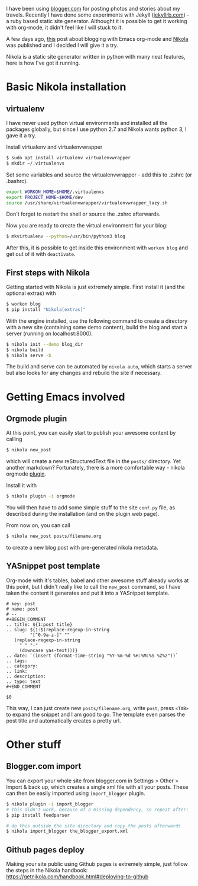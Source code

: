 #+BEGIN_COMMENT
.. title: Blogging with Nikola
.. slug: blogging-with-nikola
.. date: 2017-06-29 15:13:43 CEST+0200
.. tags: emacs
.. category:
.. link:
.. description:
.. type: text
#+END_COMMENT

I have been using [[http://blogger.com][blogger.com]] for posting photos and stories about
my travels. Recently I have done some experiments with Jekyll
([[http://jekyllrb.com][jekyllrb.com]]) - a ruby based static site generator. Althought it is
possible to get it working with org-mode, it didn't feel like I will
stuck to it.

A few days ago, [[http://cestlaz.github.io/posts/using-emacs-35-blogging/][this]] post about blogging with Emacs org-mode and
[[https://getnikola.com/][Nikola]] was published and I decided I will give it a try.

Nikola is a static site generator written in python with many neat
features, here is how I've got it running.

* Basic Nikola installation

** virtualenv
   I have never used python virtual environments and installed all the
   packages globally, but since I use python 2.7 and Nikola wants
   python 3, I gave it a try.

   Install virtualenv and virtualenvwrapper
   #+BEGIN_SRC sh
      $ sudo apt install virtualenv virtualenvwrapper
      $ mkdir ~/.virtualenvs
   #+END_SRC

   Set some variables and source the virtualenvwrapper - add this
   to .zshrc (or .bashrc).
   #+BEGIN_SRC sh
      export WORKON_HOME=$HOME/.virtualenvs
      export PROJECT_HOME=$HOME/dev
      source /usr/share/virtualenvwrapper/virtualenvwrapper_lazy.sh
   #+END_SRC
   Don't forget to restart the shell or source the .zshrc afterwards.

   Now you are ready to create the virtual environment for your blog:
   #+BEGIN_SRC sh
   $ mkvirtualenv --python=/usr/bin/python3 blog
   #+END_SRC
   After this, it is possible to get inside this environment with
   =workon blog= and get out of it with =deactivate=.

** First steps with Nikola
   Getting started with Nikola is just extremely simple. First install
   it (and the optional extras) with
   #+BEGIN_SRC sh
   $ workon blog
   $ pip install "Nikola[extras]"
   #+END_SRC

   With the engine installed, use the following command to create a
   directory with a new site (containing some demo content), build the
   blog and start a server (running on localhost:8000).
   #+BEGIN_SRC sh
   $ nikola init --demo blog_dir
   $ nikola build
   $ nikola serve -b
   #+END_SRC

   The build and serve can be automated by =nikola auto=, which starts
   a server but also looks for any changes and rebuild the site if necessary.

* Getting Emacs involved

** Orgmode plugin
   At this point, you can easily start to publish your awesome content
   by calling
   #+BEGIN_SRC sh
   $ nikola new_post
   #+END_SRC
   which will create a new reStructuredText file in the =posts/=
   directory. Yet another markdown? Fortunately, there is a more
   comfortable way - nikola orgmode [[https://plugins.getnikola.com/v7/orgmode/][plugin]].

   Install it with
   #+BEGIN_SRC sh
   $ nikola plugin -i orgmode
   #+END_SRC
   You will then have to add some simple stuff to the site =conf.py= file, as
   described during the installation (and on the plugin web page).

   From now on, you can call
   #+BEGIN_SRC sh
   $ nikola new_post posts/filename.org
   #+END_SRC
   to create a new blog post with pre-generated nikola metadata.

** YASnippet post template
   Org-mode with it's tables, babel and other awesome stuff already
   works at this point, but I didn't really like to call the
   =new_post= command, so I have taken the content it generates and
   put it into a YASnippet template.

   #+BEGIN_SRC elisp
     # key: post
     # name: post
     # --
     ,#+BEGIN_COMMENT
     .. title: ${1:post title}
     .. slug: ${1:$(replace-regexp-in-string
		      "[^0-9a-z-]" ""
		(replace-regexp-in-string
		  " " "-"
		  (downcase yas-text)))}
     .. date: `(insert (format-time-string "%Y-%m-%d %H:%M:%S %Z%z"))`
     .. tags:
     .. category:
     .. link:
     .. description:
     .. type: text
     ,#+END_COMMENT

     $0
   #+END_SRC

   This way, I can just create new =posts/filename.org=, write =post=,
   press =<TAB>= to expand the snippet and I am good to go. The
   template even parses the post title and automatically creates
   a pretty url.

* Other stuff

** Blogger.com import
   You can export your whole site from blogger.com in Settings > Other
   > Import & back up, which creates a single xml file with all your
   posts. These can then be easily imported using =import_blogger=
   plugin.

   #+BEGIN_SRC sh
   $ nikola plugin -i import_blogger
   # This didn't work, because of a missing dependency, so repeat after:
   $ pip install feedparser

   # do this outside the site directory and copy the posts afterwards
   $ nikola import_blogger the_blogger_export.xml
   #+END_SRC

** Github pages deploy
   Making your site public using Github pages is extremely simple,
   just follow the steps in the Nikola handbook:
   [[https://getnikola.com/handbook.html#deploying-to-github]]
